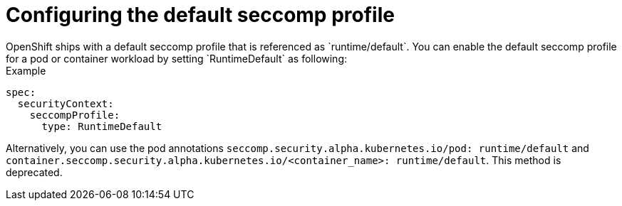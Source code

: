 [id="configuring-default-seccomp-profile_{context}"]
= Configuring the default seccomp profile
OpenShift ships with a default seccomp profile that is referenced as `runtime/default`. You can enable the default seccomp profile for a pod or container workload by setting `RuntimeDefault` as following:

.Example

[source, yaml]
----
spec:
  securityContext:
    seccompProfile:
      type: RuntimeDefault
----

Alternatively, you can use the pod annotations `seccomp.security.alpha.kubernetes.io/pod: runtime/default` and `container.seccomp.security.alpha.kubernetes.io/<container_name>: runtime/default`. This method is deprecated.
